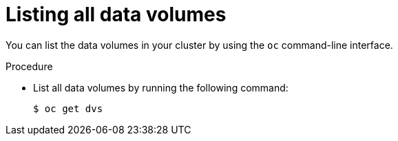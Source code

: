 // Module included in the following assemblies:
//
// * virt/virtual_machines/virt-deleting-datavolumes.adoc

[id="virt-listing-dvs_{context}"]

= Listing all data volumes

[role="_abstract"]
You can list the data volumes in your cluster by using the `oc` command-line interface.

.Procedure

* List all data volumes by running the following command:
+
[source,terminal]
----
$ oc get dvs
----
